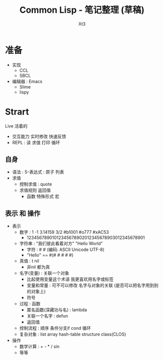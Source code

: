 #+TITLE: Common Lisp - 笔记整理 (草稿)
#+AUTHOR: Xt3
#+OPTIONS: html-postamble:nil html-style:nil tex:nil
#+HTML_DOCTYPE: html5
#+HTML_HEAD:<link href="/testwebsite/css/org.css" rel="stylesheet"></link>


* COMMENT Generate
#+BEGIN_SRC lisp
(gen-with-frame "Common Lisp Note"
                #P"articles/common-lisp-note.html")
#+END_SRC

* 准备
- 实现
  - CCL
  - SBCL
- 编辑器 : Emacs
  - Slime
  - lispy

* Strart
Live 活着的
- 交互能力 实时修改 快速反馈
- REPL : 读 求值 打印 循环

** 自身
- 语法 : S-表达式 : 原子 列表
- 求值
  - 控制求值 : quote
  - 求值规则 返回值
    - 函数 特殊形式 宏
** 表示 和 操作
- 表示
  - 数字 : 1 -1 3.14159 3/2 #b1001 #o777 #xAC53
    - 12345678901012345678902012345678903012345678901
  - 字符串 : "我们彼此看着对方" "Hello World"
    - 字符 : #\x #\云  (编码: ASCII Unicode UTF-8)
    - "Hello" == #(#\H #\e #\l #\l #\o)
  - 真值 : t nil
    - 非nil 都为真
  - 名字(变量) : 关联一个对象
    - 比起使用变量这个术语 我更喜欢用名字或标签
    - 变量和常量 : 可不可以修改 名字与对象的关联 (是否可以把名字用到别的对象上) 
    - 符号
  - 过程 : 函数
    - 匿名函数(深藏功与名) : lambda
    - 关联一个名字 : defun
    - 返回值
  - 控制流程 : 顺序 条件分支if cond 循环
  - 复杂对象 : list array hash-table structure class(CLOS)
- 操作
  - 数学计算 : + - * / sin
  - 等等

